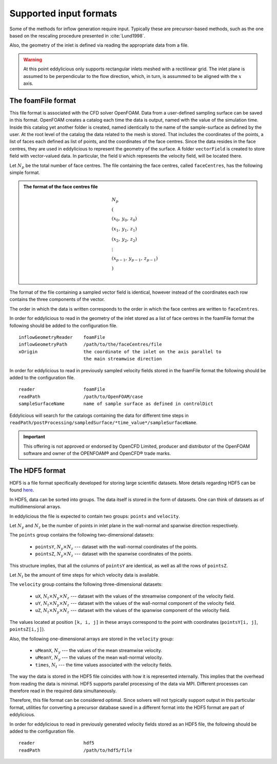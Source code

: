 .. _input_formats:

Supported input formats
=======================

Some of the methods for inflow generation require input.
Typically these are precursor-based methods, such as the one based on the
rescaling procedure presented in :cite:`Lund1998`.

Also, the geometry of the inlet is defined via reading the appropriate data
from a file.

.. warning::
   At this point eddylicious only supports rectangular inlets meshed with
   a rectilinear grid.
   The inlet plane is assumed to be perpendicular to the flow direction,
   which, in turn, is assummed to be aligned with the :math:`x` axis.

.. _foamfile_format:

The foamFile format
-------------------

This file format is associated with the CFD solver OpenFOAM.
Data from a user-defined sampling surface can be saved in this format.
OpenFOAM creates a catalog each time the data is output, named with the value
of the simulation time.
Inside this catalog yet another folder is created, named identically to the
name of the sample-surface as defined by the user.
At the root level of the catalog the data related to the mesh is stored.
That includes the coordinates of the points, a list of faces each defined as
list of points, and the coordinates of the face centres.
Since the data resides in the face centres, they are used in eddylicious to
represent the geometry of the surface.
A folder ``vectorField`` is created to store field with vector-valued data.
In particular, the field ``U`` which represents the velocity field, will be
located there.

Let :math:`N_p` be the total number of face centres.
The file containing the face centres, called ``faceCentres``, has the following
simple format.

.. admonition:: The format of the face centres file

   .. math::

       & N_p\\
       & (\\
       & (x_0, \: y_0, \: z_0)\\
       & (x_1, \: y_1, \: z_1)\\
       & (x_2, \: y_2, \: z_2)\\
       & \vdots\\
       & (x_{p-1}, \:  y_{p-1}, \: z_{p-1})\\
       & )\\

The format of the file containing a sampled vector field is identical,
however instead of the coordinates each row contains the three components of
the vector.

The order in which the data is written corresponds to the order in which the
face centres are written to ``faceCentres``.

In order for eddylicious to read in the geometry of the inlet stored as a list
of face centres in the foamFile format the following should be added to the
configuration file. ::

   inflowGeometryReader    foamFile
   inflowGeometryPath      /path/to/the/faceCentres/file
   xOrigin                 the coordinate of the inlet on the axis parallel to
                           the main streamwise direction

In order for eddylicious to read in previously sampled velocity fields stored
in the foamFile format the following should be added to the
configuration file. ::

   reader                  foamFile
   readPath                /path/to/OpenFOAM/case
   sampleSurfaceName       name of sample surface as defined in controlDict

Eddylicious will search for the catalogs containing the data for different
time steps in
``readPath/postProcessing/sampledSurface/*time_value*/sampleSurfaceName``.

.. important::

   This offering is not approved or endorsed by OpenCFD Limited, producer
   and distributor of the OpenFOAM software and owner of the OPENFOAM®  and
   OpenCFD®  trade marks.

.. _input_hdf5_file_format:

The HDF5 format
---------------

HDF5 is a file format specifically developed for storing large scientific
datasets.
More details regarding HDF5 can be found `here <https://www.hdfgroup.org/>`_.

In HDF5, data can be sorted into groups.
The data itself is stored in the form of datasets.
One can think of datasets as of multidimensional arrays.

In eddylicious the file is expected to contain two groups: ``points`` and
``velocity``.

Let :math:`N_y` and :math:`N_z` be the number of points in inlet plane in the
wall-normal and spanwise direction respectively.

The ``points`` group contains the following two-dimensional datasets:

   * ``pointsY``, :math:`N_y \times N_z` --- dataset with the wall-normal
     coordinates of the points.

   * ``pointsZ``, :math:`N_y \times N_z` --- dataset with the spanwise
     coordinates of the points.

This structure implies, that all the columns of ``pointsY`` are identical, as
well as all the rows of ``pointsZ``.

Let :math:`N_t` be the amount of time steps for which velocity data is
available.

The ``velocity`` group contains the following three-dimensional datasets:

   * ``uX``, :math:`N_t \times N_y \times N_z` --- dataset with the values of
     the streamwise component of the velocity field.

   * ``uY``, :math:`N_t \times N_y \times N_z` --- dataset with the values of
     the wall-normal component of the velocity field.

   * ``uZ``, :math:`N_t \times N_y \times N_z` --- dataset with the values of
     the spanwise component of the velocity field.

The values located at position ``[k, i, j]`` in these arrays correspond to
the point with coordinates (``pointsY[i, j]``, ``pointsZ[i,j]``).

Also, the following one-dimensional arrays are stored in the ``velocity``
group:

   * ``uMeanX``, :math:`N_y` --- the values of the mean streamwise velocity.

   * ``uMeanY``, :math:`N_y` --- the values of the mean wall-normal velocity.

   * ``times``, :math:`N_t` --- the time values associated with the velocity
     fields.

The way the data is stored in the HDF5 file coincides with how it is
represented internally.
This implies that the overhead from reading the data is minimal.
HDF5 supports parallel processing of the data via MPI.
Different processes can therefore read in the required data simultaneously.

Therefore, this file format can be considered optimal.
Since solvers will not typically support output in this particular format,
utilities for converting a precursor database saved in a different format
into the HDF5 format are part of eddylicious.

In order for eddylicious to read in previously generated velocity fields stored
as an HDF5 file, the following should be added to the configuration file. ::

   reader                  hdf5
   readPath                /path/to/hdf5/file
